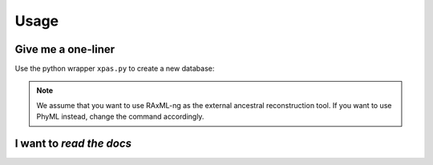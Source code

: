 Usage
======


.. _oneliner:

Give me a one-liner
--------------------

Use the python wrapper ``xpas.py`` to create a new database:


.. tabs::

   .. tab:: DNA

    .. code-block:: console

        $ python xpas.py build -s nucl \
                               -b `which raxml-ng` \
                               -w workdir \
                               -r alignment.fasta \
                               -t tree.newick \
                               -k 10 \


   .. tab:: Proteins

    .. code-block:: console

        $ python xpas.py build -s amino \
                               -b `which raxml-ng` \
                               -w workdir \
                               -r alignment.fasta \
                               -t tree.newick \
                               -k 4 \

.. note::
    We assume that you want to use RAxML-ng as the external ancestral reconstruction tool. If you want to use PhyML instead, change the command accordingly.


.. _readthedocs:

I want to *read the docs*
--------------------------




